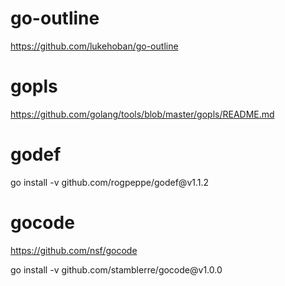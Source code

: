 * go-outline
https://github.com/lukehoban/go-outline

* gopls
https://github.com/golang/tools/blob/master/gopls/README.md

* godef
go install -v github.com/rogpeppe/godef@v1.1.2

* gocode
https://github.com/nsf/gocode

go install -v github.com/stamblerre/gocode@v1.0.0